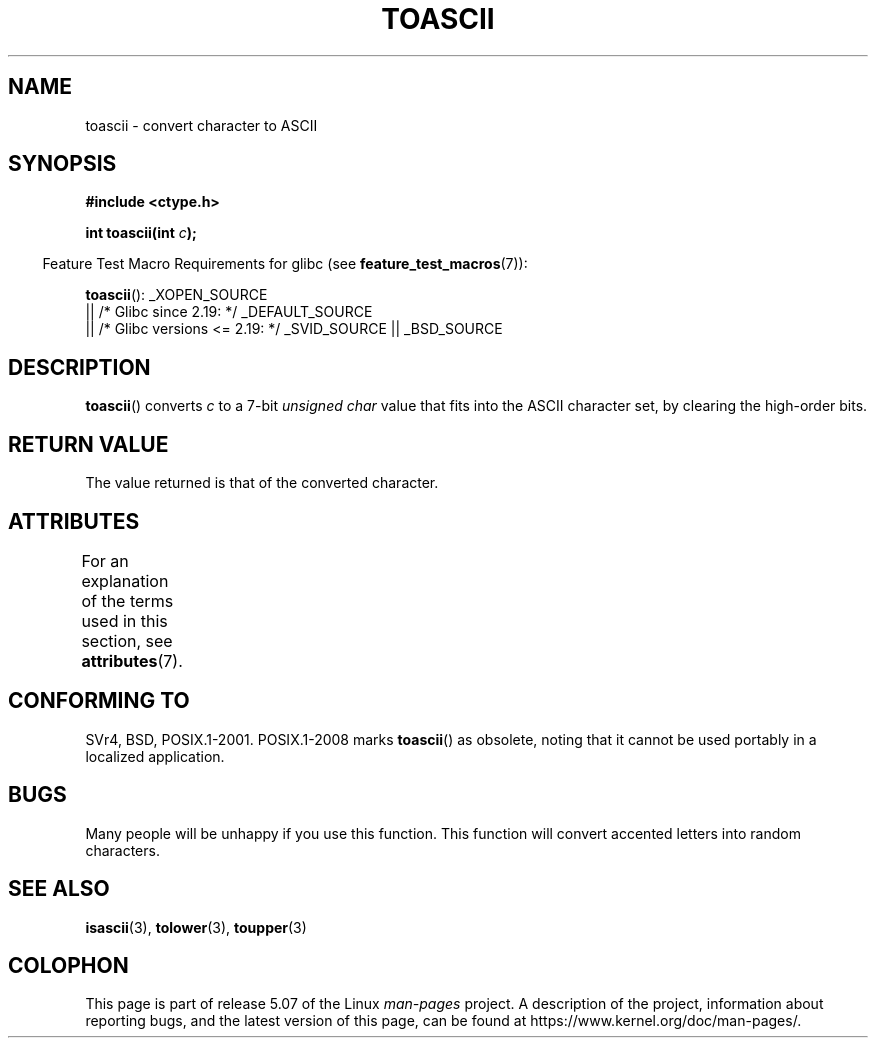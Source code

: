 .\" Copyright (c) 1995 by Jim Van Zandt <jrv@vanzandt.mv.com>
.\"
.\" %%%LICENSE_START(VERBATIM)
.\" Permission is granted to make and distribute verbatim copies of this
.\" manual provided the copyright notice and this permission notice are
.\" preserved on all copies.
.\"
.\" Permission is granted to copy and distribute modified versions of this
.\" manual under the conditions for verbatim copying, provided that the
.\" entire resulting derived work is distributed under the terms of a
.\" permission notice identical to this one.
.\"
.\" Since the Linux kernel and libraries are constantly changing, this
.\" manual page may be incorrect or out-of-date.  The author(s) assume no
.\" responsibility for errors or omissions, or for damages resulting from
.\" the use of the information contained herein.  The author(s) may not
.\" have taken the same level of care in the production of this manual,
.\" which is licensed free of charge, as they might when working
.\" professionally.
.\"
.\" Formatted or processed versions of this manual, if unaccompanied by
.\" the source, must acknowledge the copyright and authors of this work.
.\" %%%LICENSE_END
.\"
.\" Added BUGS section, aeb, 950919
.\"
.TH TOASCII 3 2016-03-15 "GNU" "Linux Programmer's Manual"
.SH NAME
toascii \- convert character to ASCII
.SH SYNOPSIS
.nf
.B #include <ctype.h>
.PP
.BI "int toascii(int " "c" );
.fi
.PP
.in -4n
Feature Test Macro Requirements for glibc (see
.BR feature_test_macros (7)):
.in
.PP
.BR toascii ():
_XOPEN_SOURCE
    || /* Glibc since 2.19: */ _DEFAULT_SOURCE
    || /* Glibc versions <= 2.19: */ _SVID_SOURCE || _BSD_SOURCE
.SH DESCRIPTION
.BR toascii ()
converts
.I c
to a 7-bit
.I "unsigned char"
value that fits into the ASCII character set, by clearing the
high-order bits.
.SH RETURN VALUE
The value returned is that of the converted character.
.SH ATTRIBUTES
For an explanation of the terms used in this section, see
.BR attributes (7).
.TS
allbox;
lb lb lb
l l l.
Interface	Attribute	Value
T{
.BR toascii ()
T}	Thread safety	MT-Safe
.TE
.SH CONFORMING TO
SVr4, BSD, POSIX.1-2001.
POSIX.1-2008 marks
.BR toascii ()
as obsolete,
noting that it cannot be used portably in a localized application.
.SH BUGS
Many people will be unhappy if you use this function.
This function will convert accented letters into random characters.
.SH SEE ALSO
.BR isascii (3),
.BR tolower (3),
.BR toupper (3)
.SH COLOPHON
This page is part of release 5.07 of the Linux
.I man-pages
project.
A description of the project,
information about reporting bugs,
and the latest version of this page,
can be found at
\%https://www.kernel.org/doc/man\-pages/.
